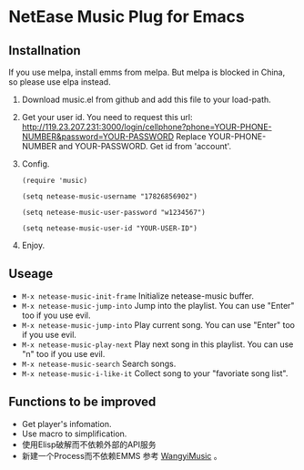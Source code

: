 * NetEase Music Plug for Emacs
  
** Installnation
If you use melpa, install emms from melpa. But melpa is blocked in China, so please use elpa instead.

1. Download music.el from github and add this file to your load-path.

2. Get your user id.
   You need to request this url: http://119.23.207.231:3000/login/cellphone?phone=YOUR-PHONE-NUMBER&password=YOUR-PASSWORD
   Replace  YOUR-PHONE-NUMBER and YOUR-PASSWORD.
   Get id from 'account'.

3. Config.
   #+BEGIN_SRC elisp
   (require 'music)
   
   (setq netease-music-username "17826856902")
   
   (setq netease-music-user-password "w1234567")
   
   (setq netease-music-user-id "YOUR-USER-ID")
   #+END_SRC

4. Enjoy.

** Useage

- =M-x netease-music-init-frame= Initialize netease-music buffer.
- =M-x netease-music-jump-into= Jump into the playlist. You can use "Enter" too if you use evil.
- =M-x netease-music-jump-into= Play current song. You can use "Enter" too if you use evil.
- =M-x netease-music-play-next= Play next song in this playlist. You can use "n" too if you use evil.
- =M-x netease-music-search= Search songs.
- =M-x netease-music-i-like-it= Collect song to your "favoriate song list".
  
** Functions to be improved 
- Get player's infomation.
- Use macro to simplification.
- 使用Elisp破解而不依赖外部的API服务
- 新建一个Process而不依赖EMMS
    参考 [[https://github.com/zhengyuli/WangyiMusic][WangyiMusic]] 。
